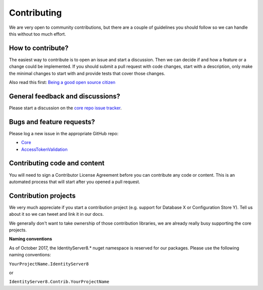 Contributing
============
We are very open to community contributions, but there are a couple of guidelines you should follow so we can handle this without too much effort.

How to contribute?
^^^^^^^^^^^^^^^^^^
The easiest way to contribute is to open an issue and start a discussion. 
Then we can decide if and how a feature or a change could be implemented. 
If you should submit a pull request with code changes, start with a description, only make the minimal changes to start with and provide tests that cover those changes.

Also read this first: `Being a good open source citizen <https://hackernoon.com/being-a-good-open-source-citizen-9060d0ab9732#.x3hocgw85>`_

General feedback and discussions?
^^^^^^^^^^^^^^^^^^^^^^^^^^^^^^^^^
Please start a discussion on the `core repo issue tracker <https://github.com/IdentityServer/IdentityServer8/issues>`_.

Bugs and feature requests?
^^^^^^^^^^^^^^^^^^^^^^^^^^
Please log a new issue in the appropriate GitHub repo:

* `Core <https://github.com/IdentityServer/IdentityServer8>`_
* `AccessTokenValidation <https://github.com/IdentityServer/IdentityServer8.AccessTokenValidation>`_

Contributing code and content
^^^^^^^^^^^^^^^^^^^^^^^^^^^^^
You will need to sign a Contributor License Agreement before you can contribute any code or content.
This is an automated process that will start after you opened a pull request. 

Contribution projects
^^^^^^^^^^^^^^^^^^^^^
We very much appreciate if you start a contribution project (e.g. support for Database X or Configuration Store Y). 
Tell us about it so we can tweet and link it in our docs.

We generally don't want to take ownership of those contribution libraries, we are already really busy supporting the core projects.

**Naming conventions**

As of October 2017, the IdentityServer8.* nuget namespace is reserved for our packages. Please use the following naming conventions:

``YourProjectName.IdentityServer8``

or

``IdentityServer8.Contrib.YourProjectName``

